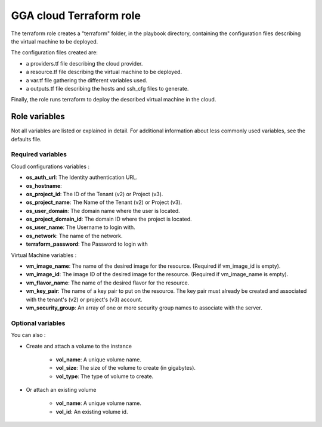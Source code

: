 GGA cloud Terraform role
========================

The terraform role creates a "terraform" folder, in the playbook directory, containing the configuration files describing the virtual machine to be deployed.

The configuration files created are:

* a providers.tf file describing the cloud provider.
* a resource.tf file describing the virtual machine to be deployed.
* a var.tf file gathering the different variables used.
* a outputs.tf file describing the hosts and ssh_cfg files to generate.

Finally, the role runs terraform to deploy the described virtual machine in the cloud.


Role variables
--------------

Not all variables are listed or explained in detail. For additional information about less commonly used variables, see the defaults file.

Required variables
^^^^^^^^^^^^^^^^^^

Cloud configurations variables :

* **os_auth_url**: The Identity authentication URL.
* **os_hostname**: 
* **os_project_id**: The ID of the Tenant (v2) or Project (v3).
* **os_project_name**: The Name of the Tenant (v2) or Project (v3).
* **os_user_domain**: The domain name where the user is located.
* **os_project_domain_id**: The domain ID where the project is located.
* **os_user_name**: The Username to login with.
* **os_network**: The name of the network.
* **terraform_password**: The Password to login with

Virtual Machine variables :

* **vm_image_name**: The name of the desired image for the resource. (Required if vm_image_id is empty).
* **vm_image_id**: The image ID of the desired image for the resource. (Required if vm_image_name is empty).
* **vm_flavor_name**: The name of the desired flavor for the resource.
* **vm_key_pair**: The name of a key pair to put on the resource. The key pair must already be created and associated with the tenant's (v2) or project's (v3) account.
* **vm_security_group**: An array of one or more security group names to associate with the server.

Optional variables
^^^^^^^^^^^^^^^^^^

You can also :

* Create and attach a volume to the instance

	* **vol_name**: A unique volume name.
	* **vol_size**: The size of the volume to create (in gigabytes).
	* **vol_type**: The type of volume to create.

* Or attach an existing volume

	* **vol_name**: A unique volume name.
	* **vol_id**: An existing volume id.
